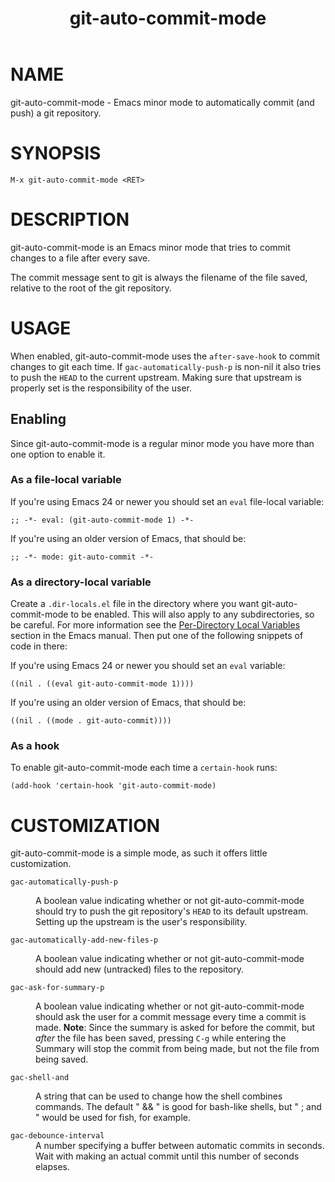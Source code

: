 #+TITLE: git-auto-commit-mode
#+STARTUP: showall

* NAME

  git-auto-commit-mode - Emacs minor mode to automatically commit (and
  push) a git repository.

  [[http://melpa.org/#/git-auto-commit-mode][file:http://melpa.org/packages/git-auto-commit-mode-badge.svg]]
  [[http://stable.melpa.org/#/git-auto-commit-mode][file:http://stable.melpa.org/packages/git-auto-commit-mode-badge.svg]]

* SYNOPSIS

  =M-x git-auto-commit-mode <RET>=

* DESCRIPTION

  git-auto-commit-mode is an Emacs minor mode that tries to commit
  changes to a file after every save.

  The commit message sent to git is always the filename of the file
  saved, relative to the root of the git repository.

* USAGE

  When enabled, git-auto-commit-mode uses the =after-save-hook= to
  commit changes to git each time. If =gac-automatically-push-p= is
  non-nil it also tries to push the ~HEAD~ to the current upstream.
  Making sure that upstream is properly set is the responsibility of
  the user.

** Enabling

   Since git-auto-commit-mode is a regular minor mode you have more
   than one option to enable it.

*** As a file-local variable

    If you're using Emacs 24 or newer you should set an =eval=
    file-local variable:
    #+BEGIN_EXAMPLE
      ;; -*- eval: (git-auto-commit-mode 1) -*-
    #+END_EXAMPLE

    If you're using an older version of Emacs, that should be:
    #+BEGIN_EXAMPLE
      ;; -*- mode: git-auto-commit -*-
    #+END_EXAMPLE

*** As a directory-local variable

    Create a ~.dir-locals.el~ file in the directory where you want
    git-auto-commit-mode to be enabled. This will also apply to any
    subdirectories, so be careful. For more information see the [[https://www.gnu.org/software/emacs/manual/html_node/emacs/Directory-Variables.html#Directory-Variables][Per-Directory
    Local Variables]] section in the Emacs manual. Then put one of the following
    snippets of code in there:

    If you're using Emacs 24 or newer you should set an =eval= variable:
    #+BEGIN_EXAMPLE
      ((nil . ((eval git-auto-commit-mode 1))))
    #+END_EXAMPLE

    If you're using an older version of Emacs, that should be:
    #+BEGIN_EXAMPLE
      ((nil . ((mode . git-auto-commit))))
    #+END_EXAMPLE

*** As a hook

    To enable git-auto-commit-mode each time a ~certain-hook~ runs:
    #+BEGIN_EXAMPLE
      (add-hook 'certain-hook 'git-auto-commit-mode)
    #+END_EXAMPLE

* CUSTOMIZATION

  git-auto-commit-mode is a simple mode, as such it offers little
  customization.

  - =gac-automatically-push-p= ::
    A boolean value indicating whether or not git-auto-commit-mode should try to
    push the git repository's ~HEAD~ to its default upstream. Setting up the
    upstream is the user's responsibility.

  - =gac-automatically-add-new-files-p= ::
    A boolean value indicating whether or not git-auto-commit-mode should add
    new (untracked) files to the repository.

  - =gac-ask-for-summary-p= ::
    A boolean value indicating whether or not git-auto-commit-mode should ask
    the user for a commit message every time a commit is made. *Note*: Since the
    summary is asked for before the commit, but /after/ the file has been saved,
    pressing ~C-g~ while entering the Summary will stop the commit from being
    made, but not the file from being saved.

  - =gac-shell-and= ::
    A string that can be used to change how the shell combines commands. The
    default " && " is good for bash-like shells, but " ; and " would be used for
    fish, for example.

  - =gac-debounce-interval= ::
    A number specifying a buffer between automatic commits in seconds. Wait with
    making an actual commit until this number of seconds elapses.
